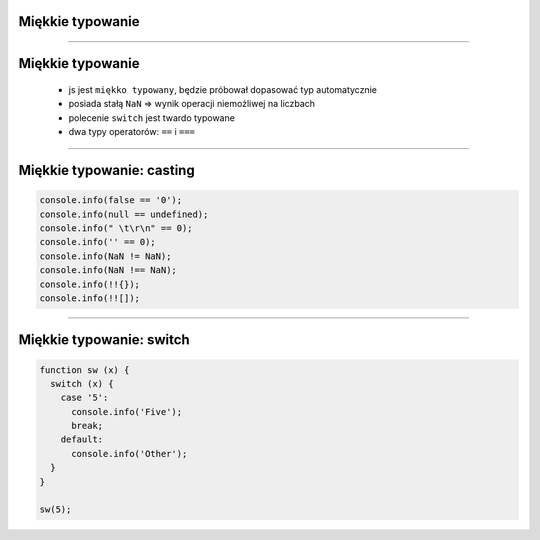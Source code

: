Miękkie typowanie
=================

----

Miękkie typowanie
==================

 - js jest ``miękko typowany``, będzie próbował dopasować typ automatycznie
 - posiada stałą ``NaN`` => wynik operacji niemożliwej na liczbach
 - polecenie ``switch`` jest twardo typowane
 - dwa typy operatorów: ``==`` i ``===``


----

Miękkie typowanie: casting
==========================

.. code-block:: javascript

  console.info(false == '0');
  console.info(null == undefined);
  console.info(" \t\r\n" == 0);
  console.info('' == 0);
  console.info(NaN != NaN);
  console.info(NaN !== NaN);
  console.info(!!{});
  console.info(!![]);

----

Miękkie typowanie: switch
=========================

.. code-block:: javascript
  
  function sw (x) {
    switch (x) {
      case '5':
        console.info('Five');
        break;
      default:
        console.info('Other');
    }
  }

  sw(5);
